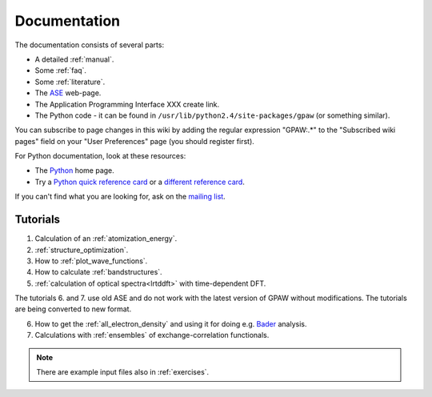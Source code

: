 .. _documentation:

=============
Documentation
=============

The documentation consists of several parts:

* A detailed :ref:`manual`.
* Some :ref:`faq`.
* Some :ref:`literature`.
* The ASE_ web-page.
* The Application Programming Interface XXX create link.
* The Python code - it can be found in ``/usr/lib/python2.4/site-packages/gpaw`` (or something similar).

You can subscribe to page changes in this wiki by adding the regular expression "GPAW:.*" to the "Subscribed wiki pages" field on your "User Preferences" page (you should register first).

For Python documentation, look at these resources:

* The Python_ home page.
* Try a `Python quick reference card`_ or a `different reference card`_.


If you can't find what you are looking for, ask on the `mailing list`_.


.. _ASE: https://web2.fysik.dtu.dk/ase/
.. _Application Programming Interface: wiki:API:
.. _mailing list: https://lists.berlios.de/mailman/listinfo/gridpaw-developer
.. _Python quick reference card: http://www.limsi.fr/Individu/pointal/python/pqrc
.. _different reference card: http://rgruet.free.fr/
.. _Python: http://www.python.org


Tutorials
=========

1. Calculation of an :ref:`atomization_energy`.
2. :ref:`structure_optimization`.
3. How to :ref:`plot_wave_functions`.
4. How to calculate :ref:`bandstructures`.
5. :ref:`calculation of optical spectra<lrtddft>` with time-dependent DFT.

The tutorials 6. and 7. use old ASE and do not work with the latest version of GPAW without modifications. The tutorials
are being converted to new format.

6. How to get the :ref:`all_electron_density` and using it for doing e.g. Bader_ analysis.
7. Calculations with :ref:`ensembles` of exchange-correlation functionals.

.. Note::
   There are example input files also in :ref:`exercises`.


.. _Bader: https://web2.fysik.dtu.dk/ase/ase/dft/bader.html